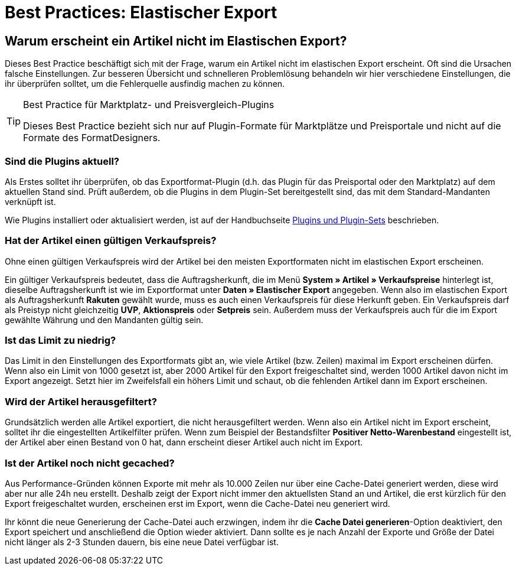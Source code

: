 = Best Practices: Elastischer Export

:lang: de
:keywords: Elastischer Export, Elastic Export, Artikelexport, elastisch, elastic
:position: 50

== Warum erscheint ein Artikel nicht im Elastischen Export?

Dieses Best Practice beschäftigt sich mit der Frage, warum ein Artikel nicht im elastischen Export erscheint. Oft sind die Ursachen falsche Einstellungen. Zur besseren Übersicht und schnelleren Problemlösung behandeln wir hier verschiedene Einstellungen, die ihr überprüfen solltet, um die Fehlerquelle ausfindig machen zu können.

[TIP]
.Best Practice für Marktplatz- und Preisvergleich-Plugins
====
Dieses Best Practice bezieht sich nur auf Plugin-Formate für Marktplätze und Preisportale und nicht auf die Formate des FormatDesigners.
====

[discrete]
=== Sind die Plugins aktuell?

Als Erstes solltet ihr überprüfen, ob das Exportformat-Plugin (d.h. das Plugin für das Preisportal oder den Marktplatz) auf dem aktuellen Stand sind. Prüft außerdem, ob die Plugins in dem Plugin-Set bereitgestellt sind, das mit dem Standard-Mandanten verknüpft ist.

Wie Plugins installiert oder aktualisiert werden, ist auf der Handbuchseite <<plugins/plugin-sets#plugins-hinzufuegen, Plugins und Plugin-Sets>> beschrieben.

[discrete]
=== Hat der Artikel einen gültigen Verkaufspreis?

Ohne einen gültigen Verkaufspreis wird der Artikel bei den meisten Exportformaten nicht im elastischen Export erscheinen.

Ein gültiger Verkaufspreis bedeutet, dass die Auftragsherkunft, die im Menü *System » Artikel » Verkaufspreise* hinterlegt ist, dieselbe Auftragsherkunft ist wie im Exportformat unter *Daten » Elastischer Export* angegeben. Wenn also im elastischen Export als Auftragsherkunft *Rakuten* gewählt wurde, muss es auch einen Verkaufspreis für diese Herkunft geben. Ein Verkaufspreis darf als Preistyp nicht gleichzeitig *UVP*, *Aktionspreis* oder *Setpreis* sein. Außerdem muss der Verkaufspreis auch für die im Export gewählte Währung und den Mandanten gültig sein.

[discrete]
=== Ist das Limit zu niedrig?

Das Limit in den Einstellungen des Exportformats gibt an, wie viele Artikel (bzw. Zeilen) maximal im Export erscheinen dürfen. Wenn also ein Limit von 1000 gesetzt ist, aber 2000 Artikel für den Export freigeschaltet sind, werden 1000 Artikel davon nicht im Export angezeigt. Setzt hier im Zweifelsfall ein höhers Limit und schaut, ob die fehlenden Artikel dann im Export erscheinen.

[discrete]
=== Wird der Artikel herausgefiltert?

Grundsätzlich werden alle Artikel exportiert, die nicht herausgefiltert werden. Wenn also ein Artikel nicht im Export erscheint, solltet ihr die eingestellten Artikelfilter prüfen. Wenn zum Beispiel der Bestandsfilter *Positiver Netto-Warenbestand* eingestellt ist, der Artikel aber einen Bestand von 0 hat, dann erscheint dieser Artikel auch nicht im Export.

[discrete]
=== Ist der Artikel noch nicht gecached?

Aus Performance-Gründen können Exporte mit mehr als 10.000 Zeilen nur über eine Cache-Datei generiert werden, diese wird aber nur alle 24h neu erstellt. Deshalb zeigt der Export nicht immer den aktuellsten Stand an und Artikel, die erst kürzlich für den Export freigeschaltet wurden, erscheinen erst im Export, wenn die Cache-Datei neu generiert wird.

Ihr könnt die neue Generierung der Cache-Datei auch erzwingen, indem ihr die *Cache Datei generieren*-Option deaktiviert, den Export speichert und anschließend die Option wieder aktiviert. Dann sollte es je nach Anzahl der Exporte und Größe der Datei nicht länger als 2-3 Stunden dauern, bis eine neue Datei verfügbar ist.
